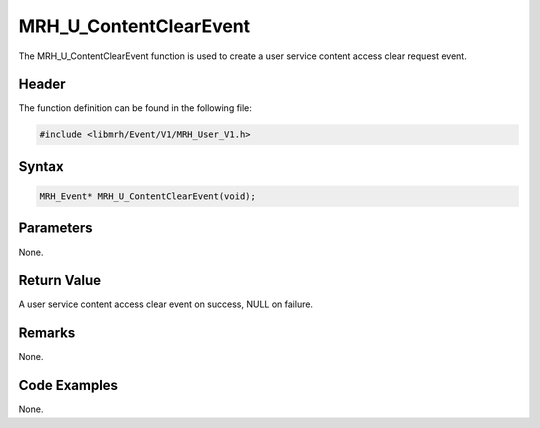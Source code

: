 MRH_U_ContentClearEvent
=======================
The MRH_U_ContentClearEvent function is used to create a 
user service content access clear request event.

Header
------
The function definition can be found in the following file:

.. code-block:: c

    #include <libmrh/Event/V1/MRH_User_V1.h>


Syntax
------
.. code-block:: c

    MRH_Event* MRH_U_ContentClearEvent(void);


Parameters
----------
None.

Return Value
------------
A user service content access clear event on success, 
NULL on failure.

Remarks
-------
None.

Code Examples
-------------
None.